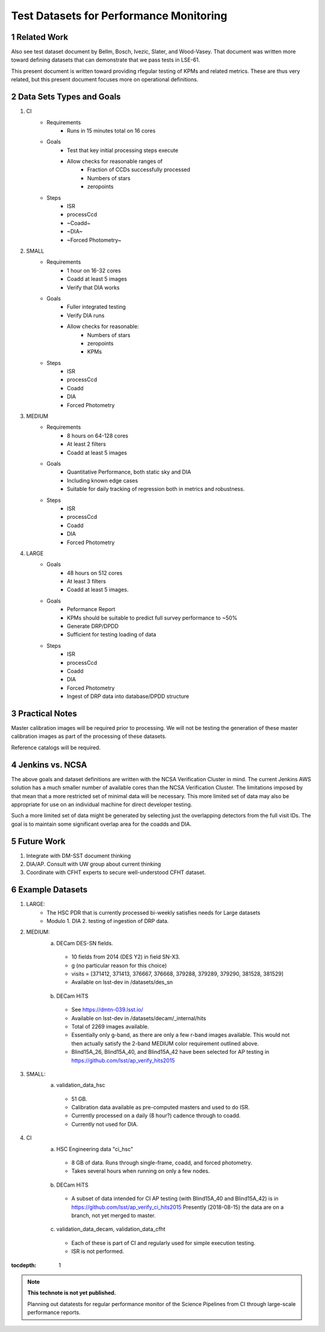 ..
========================================
Test Datasets for Performance Monitoring
========================================


Related Work
============
Also see test dataset document by Bellm, Bosch, Ivezic, Slater, and Wood-Vasey.
That document was written more toward defining datasets that can demonstrate that we pass tests in LSE-61.

This present document is written toward providing rfegular testing of KPMs and related metrics.  These are thus very related, but this present document focuses more on operational definitions.

Data Sets Types and Goals
=========================
1. CI
    * Requirements
        - Runs in 15 minutes total on 16 cores
    * Goals
        - Test that key initial processing steps execute
        - Allow checks for reasonable ranges of
            - Fraction of CCDs successfully processed
            - Numbers of stars
            - zeropoints
    * Steps
        - ISR
        - processCcd
        - ~Coadd~
        - ~DIA~
        - ~Forced Photometry~

2. SMALL
    * Requirements
        - 1 hour on 16-32 cores
        - Coadd at least 5 images
        - Verify that DIA works
    * Goals
        - Fuller integrated testing
        - Verify DIA runs
        - Allow checks for reasonable:
            - Numbers of stars
            - zeropoints
            - KPMs
    * Steps
        - ISR
        - processCcd
        - Coadd
        - DIA
        - Forced Photometry

3. MEDIUM
    * Requirements
        - 8 hours on 64-128 cores
        - At least 2 filters
        - Coadd at least 5 images
    * Goals
        - Quantitative Performance, both static sky and DIA
        - Including known edge cases
        - Suitable for daily tracking of regression both in metrics and robustness.
    * Steps
        - ISR
        - processCcd
        - Coadd
        - DIA
        - Forced Photometry

4. LARGE
    * Goals
        - 48 hours on 512 cores
        - At least 3 filters
        - Coadd at least 5 images.
    * Goals
        - Peformance Report
        - KPMs should be suitable to predict full survey performance to ~50%
        - Generate DRP/DPDD
        - Sufficient for testing loading of data
    * Steps
        - ISR
        - processCcd
        - Coadd
        - DIA
        - Forced Photometry
        - Ingest of DRP data into database/DPDD structure

Practical Notes
===============
Master calibration images will be required prior to processing.  We will not be testing the generation of these master calibration images as part of the processing of these datasets.

Reference catalogs will be required.

Jenkins vs. NCSA
================
The above goals and dataset definitions are written with the NCSA Verification Cluster in mind.
The current Jenkins AWS solution has a much smaller number of available cores than the NCSA Verification Cluster.  The limitations imposed by that mean that a more restricted set of minimal data will be necessary.  This more limited set of data may also be appropriate for use on an individual machine for direct developer testing.

Such a more limited set of data might be generated by selecting just the overlapping detectors from the full visit IDs.  The goal is to maintain some significant overlap area for the coadds and DIA.

Future Work
===========
1. Integrate with DM-SST document thinking
2. DIA/AP.  Consult with UW group about current thinking
3. Coordinate with CFHT experts to secure well-understood CFHT dataset.


Example Datasets
================
1. LARGE:
    * The HSC PDR that is currently processed bi-weekly satisfies needs for Large datasets
    * Modulo
      1. DIA
      2. testing of ingestion of DRP data.

2. MEDIUM:
    a. DECam DES-SN fields.
      - 10 fields from 2014 (DES Y2) in field SN-X3.
      - g (no particular reason for this choice)
      - visits = [371412, 371413, 376667, 376668, 379288, 379289, 379290, 381528, 381529]
      - Available on lsst-dev in /datasets/des_sn

    b. DECam HiTS
      - See https://dmtn-039.lsst.io/
      - Available on lsst-dev in /datasets/decam/_internal/hits
      - Total of 2269 images available.
      - Essentially only g-band, as there are only a few r-band images available.  This would not then actually satisfy the 2-band MEDIUM color requirement outlined above.
      - Blind15A_26, Blind15A_40, and Blind15A_42 have been selected for AP testing in
        https://github.com/lsst/ap_verify_hits2015

3. SMALL:
    a. validation_data_hsc
      - 51 GB.
      - Calibration data available as pre-computed masters and used to do ISR.
      - Currently processed on a daily (8 hour?) cadence through to coadd.
      - Currently not used for DIA.

4. CI
    a. HSC Engineering data "ci_hsc"
      - 8 GB of data.  Runs through single-frame, coadd, and forced photometry.
      - Takes several hours when running on only a few nodes.
    b. DECam HiTS
      - A subset of data intended for CI AP testing (with Blind15A_40 and Blind15A_42) is in
        https://github.com/lsst/ap_verify_ci_hits2015
        Presently (2018-08-15) the data are on a branch, not yet merged to master.
    c. validation_data_decam, validation_data_cfht
      - Each of these is part of CI and regularly used for simple execution testing.
      - ISR is not performed.

:tocdepth: 1

.. Please do not modify tocdepth; will be fixed when a new Sphinx theme is shipped.

.. sectnum::

.. TODO: Delete the note below before merging new content to the master branch.

.. note::

   **This technote is not yet published.**

   Planning out datatests for regular performance monitor of the Science Pipelines from CI through large-scale performance reports.

.. Add content here.
.. Do not include the document title (it's automatically added from metadata.yaml).

.. .. rubric:: References

.. Make in-text citations with: :cite:`bibkey`.

.. .. bibliography:: local.bib lsstbib/books.bib lsstbib/lsst.bib lsstbib/lsst-dm.bib lsstbib/refs.bib lsstbib/refs_ads.bib
..    :encoding: latex+latin
..    :style: lsst_aa
